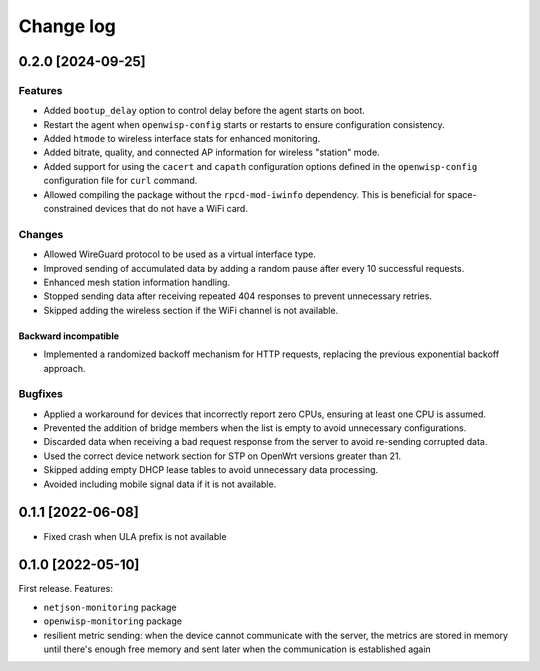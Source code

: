 Change log
==========

0.2.0 [2024-09-25]
------------------

Features
~~~~~~~~

- Added ``bootup_delay`` option to control delay before the agent starts
  on boot.
- Restart the agent when ``openwisp-config`` starts or restarts to ensure
  configuration consistency.
- Added ``htmode`` to wireless interface stats for enhanced monitoring.
- Added bitrate, quality, and connected AP information for wireless
  "station" mode.
- Added support for using the ``cacert`` and ``capath`` configuration
  options defined in the ``openwisp-config`` configuration file for
  ``curl`` command.
- Allowed compiling the package without the ``rpcd-mod-iwinfo``
  dependency. This is beneficial for space-constrained devices that do not
  have a WiFi card.

Changes
~~~~~~~

- Allowed WireGuard protocol to be used as a virtual interface type.
- Improved sending of accumulated data by adding a random pause after
  every 10 successful requests.
- Enhanced mesh station information handling.
- Stopped sending data after receiving repeated 404 responses to prevent
  unnecessary retries.
- Skipped adding the wireless section if the WiFi channel is not
  available.

Backward incompatible
+++++++++++++++++++++

- Implemented a randomized backoff mechanism for HTTP requests, replacing
  the previous exponential backoff approach.

Bugfixes
~~~~~~~~

- Applied a workaround for devices that incorrectly report zero CPUs,
  ensuring at least one CPU is assumed.
- Prevented the addition of bridge members when the list is empty to avoid
  unnecessary configurations.
- Discarded data when receiving a bad request response from the server to
  avoid re-sending corrupted data.
- Used the correct device network section for STP on OpenWrt versions
  greater than 21.
- Skipped adding empty DHCP lease tables to avoid unnecessary data
  processing.
- Avoided including mobile signal data if it is not available.

0.1.1 [2022-06-08]
------------------

- Fixed crash when ULA prefix is not available

0.1.0 [2022-05-10]
------------------

First release. Features:

- ``netjson-monitoring`` package
- ``openwisp-monitoring`` package
- resilient metric sending: when the device cannot communicate with the
  server, the metrics are stored in memory until there's enough free
  memory and sent later when the communication is established again
